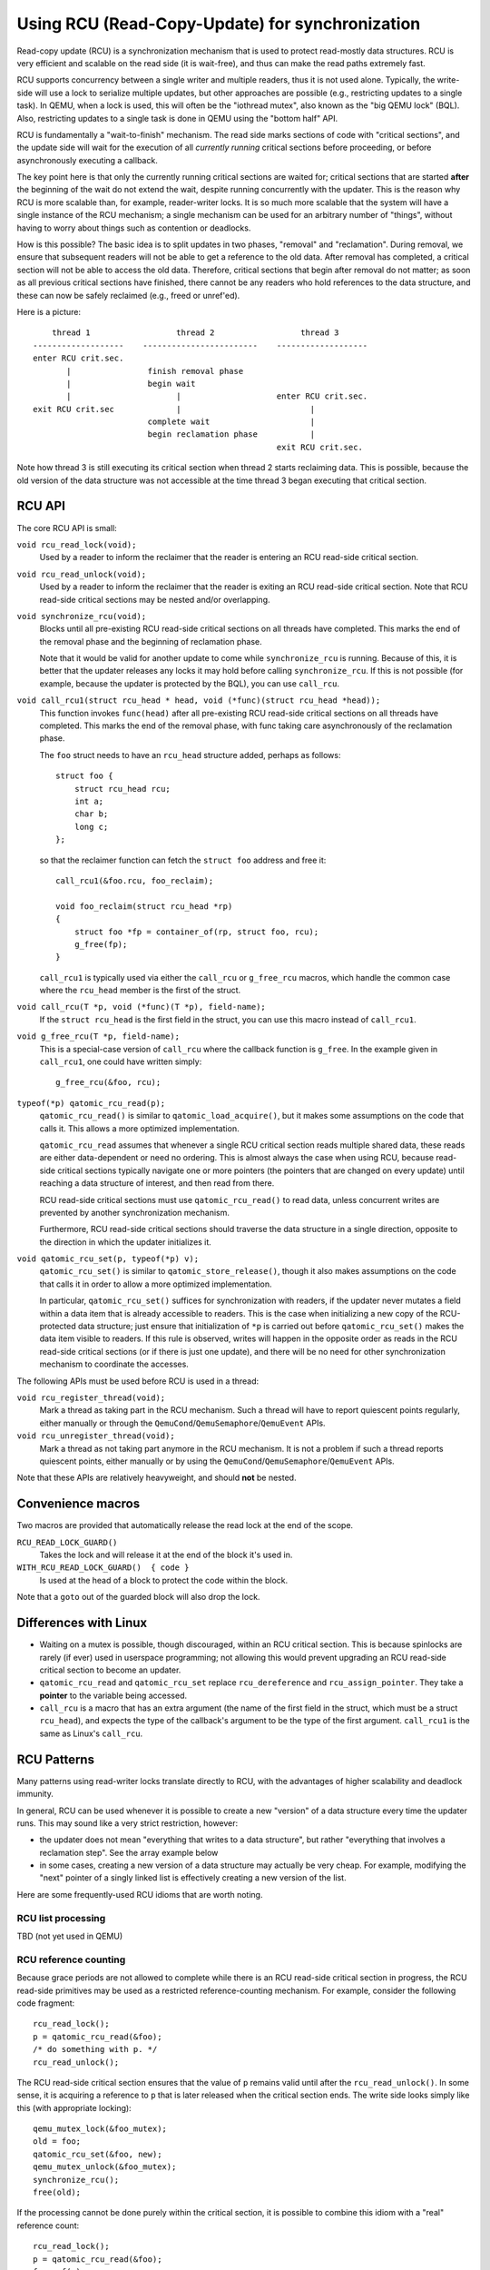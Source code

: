 Using RCU (Read-Copy-Update) for synchronization
================================================

Read-copy update (RCU) is a synchronization mechanism that is used to
protect read-mostly data structures.  RCU is very efficient and scalable
on the read side (it is wait-free), and thus can make the read paths
extremely fast.

RCU supports concurrency between a single writer and multiple readers,
thus it is not used alone.  Typically, the write-side will use a lock to
serialize multiple updates, but other approaches are possible (e.g.,
restricting updates to a single task).  In QEMU, when a lock is used,
this will often be the "iothread mutex", also known as the "big QEMU
lock" (BQL).  Also, restricting updates to a single task is done in
QEMU using the "bottom half" API.

RCU is fundamentally a "wait-to-finish" mechanism.  The read side marks
sections of code with "critical sections", and the update side will wait
for the execution of all *currently running* critical sections before
proceeding, or before asynchronously executing a callback.

The key point here is that only the currently running critical sections
are waited for; critical sections that are started **after** the beginning
of the wait do not extend the wait, despite running concurrently with
the updater.  This is the reason why RCU is more scalable than,
for example, reader-writer locks.  It is so much more scalable that
the system will have a single instance of the RCU mechanism; a single
mechanism can be used for an arbitrary number of "things", without
having to worry about things such as contention or deadlocks.

How is this possible?  The basic idea is to split updates in two phases,
"removal" and "reclamation".  During removal, we ensure that subsequent
readers will not be able to get a reference to the old data.  After
removal has completed, a critical section will not be able to access
the old data.  Therefore, critical sections that begin after removal
do not matter; as soon as all previous critical sections have finished,
there cannot be any readers who hold references to the data structure,
and these can now be safely reclaimed (e.g., freed or unref'ed).

Here is a picture::

        thread 1                  thread 2                  thread 3
    -------------------    ------------------------    -------------------
    enter RCU crit.sec.
           |                finish removal phase
           |                begin wait
           |                      |                    enter RCU crit.sec.
    exit RCU crit.sec             |                           |
                            complete wait                     |
                            begin reclamation phase           |
                                                       exit RCU crit.sec.


Note how thread 3 is still executing its critical section when thread 2
starts reclaiming data.  This is possible, because the old version of the
data structure was not accessible at the time thread 3 began executing
that critical section.


RCU API
-------

The core RCU API is small:

``void rcu_read_lock(void);``
        Used by a reader to inform the reclaimer that the reader is
        entering an RCU read-side critical section.

``void rcu_read_unlock(void);``
        Used by a reader to inform the reclaimer that the reader is
        exiting an RCU read-side critical section.  Note that RCU
        read-side critical sections may be nested and/or overlapping.

``void synchronize_rcu(void);``
        Blocks until all pre-existing RCU read-side critical sections
        on all threads have completed.  This marks the end of the removal
        phase and the beginning of reclamation phase.

        Note that it would be valid for another update to come while
        ``synchronize_rcu`` is running.  Because of this, it is better that
        the updater releases any locks it may hold before calling
        ``synchronize_rcu``.  If this is not possible (for example, because
        the updater is protected by the BQL), you can use ``call_rcu``.

``void call_rcu1(struct rcu_head * head, void (*func)(struct rcu_head *head));``
        This function invokes ``func(head)`` after all pre-existing RCU
        read-side critical sections on all threads have completed.  This
        marks the end of the removal phase, with func taking care
        asynchronously of the reclamation phase.

        The ``foo`` struct needs to have an ``rcu_head`` structure added,
        perhaps as follows::

            struct foo {
                struct rcu_head rcu;
                int a;
                char b;
                long c;
            };

        so that the reclaimer function can fetch the ``struct foo`` address
        and free it::

            call_rcu1(&foo.rcu, foo_reclaim);

            void foo_reclaim(struct rcu_head *rp)
            {
                struct foo *fp = container_of(rp, struct foo, rcu);
                g_free(fp);
            }

        ``call_rcu1`` is typically used via either the ``call_rcu`` or
        ``g_free_rcu`` macros, which handle the common case where the
        ``rcu_head`` member is the first of the struct.

``void call_rcu(T *p, void (*func)(T *p), field-name);``
        If the ``struct rcu_head`` is the first field in the struct, you can
        use this macro instead of ``call_rcu1``.

``void g_free_rcu(T *p, field-name);``
        This is a special-case version of ``call_rcu`` where the callback
        function is ``g_free``.
        In the example given in ``call_rcu1``, one could have written simply::

            g_free_rcu(&foo, rcu);

``typeof(*p) qatomic_rcu_read(p);``
        ``qatomic_rcu_read()`` is similar to ``qatomic_load_acquire()``, but
        it makes some assumptions on the code that calls it.  This allows a
        more optimized implementation.

        ``qatomic_rcu_read`` assumes that whenever a single RCU critical
        section reads multiple shared data, these reads are either
        data-dependent or need no ordering.  This is almost always the
        case when using RCU, because read-side critical sections typically
        navigate one or more pointers (the pointers that are changed on
        every update) until reaching a data structure of interest,
        and then read from there.

        RCU read-side critical sections must use ``qatomic_rcu_read()`` to
        read data, unless concurrent writes are prevented by another
        synchronization mechanism.

        Furthermore, RCU read-side critical sections should traverse the
        data structure in a single direction, opposite to the direction
        in which the updater initializes it.

``void qatomic_rcu_set(p, typeof(*p) v);``
        ``qatomic_rcu_set()`` is similar to ``qatomic_store_release()``,
        though it also makes assumptions on the code that calls it in
        order to allow a more optimized implementation.

        In particular, ``qatomic_rcu_set()`` suffices for synchronization
        with readers, if the updater never mutates a field within a
        data item that is already accessible to readers.  This is the
        case when initializing a new copy of the RCU-protected data
        structure; just ensure that initialization of ``*p`` is carried out
        before ``qatomic_rcu_set()`` makes the data item visible to readers.
        If this rule is observed, writes will happen in the opposite
        order as reads in the RCU read-side critical sections (or if
        there is just one update), and there will be no need for other
        synchronization mechanism to coordinate the accesses.

The following APIs must be used before RCU is used in a thread:

``void rcu_register_thread(void);``
        Mark a thread as taking part in the RCU mechanism.  Such a thread
        will have to report quiescent points regularly, either manually
        or through the ``QemuCond``/``QemuSemaphore``/``QemuEvent`` APIs.

``void rcu_unregister_thread(void);``
        Mark a thread as not taking part anymore in the RCU mechanism.
        It is not a problem if such a thread reports quiescent points,
        either manually or by using the
        ``QemuCond``/``QemuSemaphore``/``QemuEvent`` APIs.

Note that these APIs are relatively heavyweight, and should **not** be
nested.

Convenience macros
------------------

Two macros are provided that automatically release the read lock at the
end of the scope.

``RCU_READ_LOCK_GUARD()``
         Takes the lock and will release it at the end of the block it's
         used in.

``WITH_RCU_READ_LOCK_GUARD()  { code }``
         Is used at the head of a block to protect the code within the block.

Note that a ``goto`` out of the guarded block will also drop the lock.

Differences with Linux
----------------------

- Waiting on a mutex is possible, though discouraged, within an RCU critical
  section.  This is because spinlocks are rarely (if ever) used in userspace
  programming; not allowing this would prevent upgrading an RCU read-side
  critical section to become an updater.

- ``qatomic_rcu_read`` and ``qatomic_rcu_set`` replace ``rcu_dereference`` and
  ``rcu_assign_pointer``.  They take a **pointer** to the variable being accessed.

- ``call_rcu`` is a macro that has an extra argument (the name of the first
  field in the struct, which must be a struct ``rcu_head``), and expects the
  type of the callback's argument to be the type of the first argument.
  ``call_rcu1`` is the same as Linux's ``call_rcu``.


RCU Patterns
------------

Many patterns using read-writer locks translate directly to RCU, with
the advantages of higher scalability and deadlock immunity.

In general, RCU can be used whenever it is possible to create a new
"version" of a data structure every time the updater runs.  This may
sound like a very strict restriction, however:

- the updater does not mean "everything that writes to a data structure",
  but rather "everything that involves a reclamation step".  See the
  array example below

- in some cases, creating a new version of a data structure may actually
  be very cheap.  For example, modifying the "next" pointer of a singly
  linked list is effectively creating a new version of the list.

Here are some frequently-used RCU idioms that are worth noting.


RCU list processing
^^^^^^^^^^^^^^^^^^^

TBD (not yet used in QEMU)


RCU reference counting
^^^^^^^^^^^^^^^^^^^^^^

Because grace periods are not allowed to complete while there is an RCU
read-side critical section in progress, the RCU read-side primitives
may be used as a restricted reference-counting mechanism.  For example,
consider the following code fragment::

    rcu_read_lock();
    p = qatomic_rcu_read(&foo);
    /* do something with p. */
    rcu_read_unlock();

The RCU read-side critical section ensures that the value of ``p`` remains
valid until after the ``rcu_read_unlock()``.  In some sense, it is acquiring
a reference to ``p`` that is later released when the critical section ends.
The write side looks simply like this (with appropriate locking)::

    qemu_mutex_lock(&foo_mutex);
    old = foo;
    qatomic_rcu_set(&foo, new);
    qemu_mutex_unlock(&foo_mutex);
    synchronize_rcu();
    free(old);

If the processing cannot be done purely within the critical section, it
is possible to combine this idiom with a "real" reference count::

    rcu_read_lock();
    p = qatomic_rcu_read(&foo);
    foo_ref(p);
    rcu_read_unlock();
    /* do something with p. */
    foo_unref(p);

The write side can be like this::

    qemu_mutex_lock(&foo_mutex);
    old = foo;
    qatomic_rcu_set(&foo, new);
    qemu_mutex_unlock(&foo_mutex);
    synchronize_rcu();
    foo_unref(old);

or with ``call_rcu``::

    qemu_mutex_lock(&foo_mutex);
    old = foo;
    qatomic_rcu_set(&foo, new);
    qemu_mutex_unlock(&foo_mutex);
    call_rcu(foo_unref, old, rcu);

In both cases, the write side only performs removal.  Reclamation
happens when the last reference to a ``foo`` object is dropped.
Using ``synchronize_rcu()`` is undesirably expensive, because the
last reference may be dropped on the read side.  Hence you can
use ``call_rcu()`` instead::

     foo_unref(struct foo *p) {
        if (qatomic_fetch_dec(&p->refcount) == 1) {
            call_rcu(foo_destroy, p, rcu);
        }
    }


Note that the same idioms would be possible with reader/writer
locks::

    read_lock(&foo_rwlock);         write_mutex_lock(&foo_rwlock);
    p = foo;                        p = foo;
    /* do something with p. */      foo = new;
    read_unlock(&foo_rwlock);       free(p);
                                    write_mutex_unlock(&foo_rwlock);
                                    free(p);

    ------------------------------------------------------------------

    read_lock(&foo_rwlock);         write_mutex_lock(&foo_rwlock);
    p = foo;                        old = foo;
    foo_ref(p);                     foo = new;
    read_unlock(&foo_rwlock);       foo_unref(old);
    /* do something with p. */      write_mutex_unlock(&foo_rwlock);
    read_lock(&foo_rwlock);
    foo_unref(p);
    read_unlock(&foo_rwlock);

``foo_unref`` could use a mechanism such as bottom halves to move deallocation
out of the write-side critical section.


RCU resizable arrays
^^^^^^^^^^^^^^^^^^^^

Resizable arrays can be used with RCU.  The expensive RCU synchronization
(or ``call_rcu``) only needs to take place when the array is resized.
The two items to take care of are:

- ensuring that the old version of the array is available between removal
  and reclamation;

- avoiding mismatches in the read side between the array data and the
  array size.

The first problem is avoided simply by not using ``realloc``.  Instead,
each resize will allocate a new array and copy the old data into it.
The second problem would arise if the size and the data pointers were
two members of a larger struct::

    struct mystuff {
        ...
        int data_size;
        int data_alloc;
        T   *data;
        ...
    };

Instead, we store the size of the array with the array itself::

    struct arr {
        int size;
        int alloc;
        T   data[];
    };
    struct arr *global_array;

    read side:
        rcu_read_lock();
        struct arr *array = qatomic_rcu_read(&global_array);
        x = i < array->size ? array->data[i] : -1;
        rcu_read_unlock();
        return x;

    write side (running under a lock):
        if (global_array->size == global_array->alloc) {
            /* Creating a new version.  */
            new_array = g_malloc(sizeof(struct arr) +
                                 global_array->alloc * 2 * sizeof(T));
            new_array->size = global_array->size;
            new_array->alloc = global_array->alloc * 2;
            memcpy(new_array->data, global_array->data,
                   global_array->alloc * sizeof(T));

            /* Removal phase.  */
            old_array = global_array;
            qatomic_rcu_set(&global_array, new_array);
            synchronize_rcu();

            /* Reclamation phase.  */
            free(old_array);
        }


References
----------

* The `Linux kernel RCU documentation <https://docs.kernel.org/RCU/>`__
